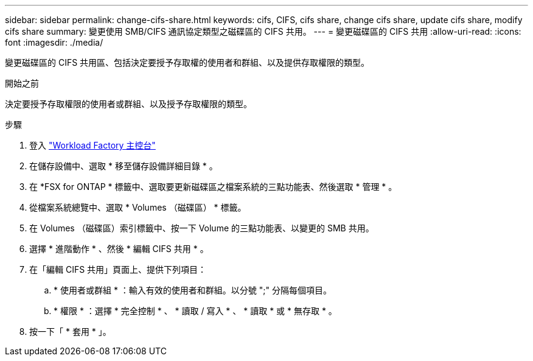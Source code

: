 ---
sidebar: sidebar 
permalink: change-cifs-share.html 
keywords: cifs, CIFS, cifs share, change cifs share, update cifs share, modify cifs share 
summary: 變更使用 SMB/CIFS 通訊協定類型之磁碟區的 CIFS 共用。 
---
= 變更磁碟區的 CIFS 共用
:allow-uri-read: 
:icons: font
:imagesdir: ./media/


[role="lead"]
變更磁碟區的 CIFS 共用區、包括決定要授予存取權的使用者和群組、以及提供存取權限的類型。

.開始之前
決定要授予存取權限的使用者或群組、以及授予存取權限的類型。

.步驟
. 登入 link:https://console.workloads.netapp.com/["Workload Factory 主控台"^]
. 在儲存設備中、選取 * 移至儲存設備詳細目錄 * 。
. 在 *FSX for ONTAP * 標籤中、選取要更新磁碟區之檔案系統的三點功能表、然後選取 * 管理 * 。
. 從檔案系統總覽中、選取 * Volumes （磁碟區） * 標籤。
. 在 Volumes （磁碟區）索引標籤中、按一下 Volume 的三點功能表、以變更的 SMB 共用。
. 選擇 * 進階動作 * 、然後 * 編輯 CIFS 共用 * 。
. 在「編輯 CIFS 共用」頁面上、提供下列項目：
+
.. * 使用者或群組 * ：輸入有效的使用者和群組。以分號 ";" 分隔每個項目。
.. * 權限 * ：選擇 * 完全控制 * 、 * 讀取 / 寫入 * 、 * 讀取 * 或 * 無存取 * 。


. 按一下「 * 套用 * 」。

